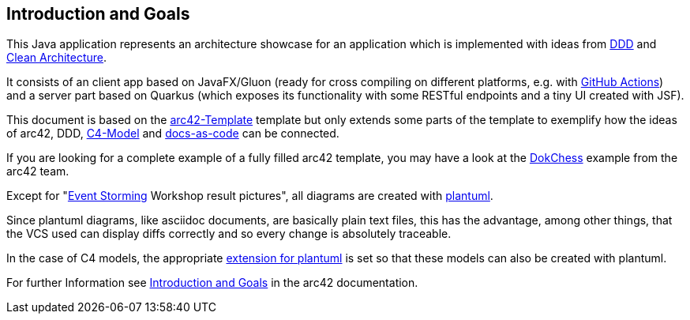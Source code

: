 [[section-introduction-and-goals]]
== Introduction and Goals

This Java application represents an architecture showcase for an application which is implemented with ideas from link:https://de.wikipedia.org/wiki/Domain-driven_Design[DDD] and link:https://blog.cleancoder.com/uncle-bob/2012/08/13/the-clean-architecture.html[Clean Architecture].

It consists of an client app based on JavaFX/Gluon (ready for cross compiling on different platforms, e.g. with link:https://gluonhq.com/use-github-actions-to-automate-your-gluon-build-and-release-cycle/[GitHub Actions]) and a server part based on Quarkus (which exposes its functionality with some RESTful endpoints and a tiny UI created with JSF).

This document is based on the link:https://arc42.org/overview[arc42-Template] template but only extends some parts of the template to exemplify how the ideas of arc42, DDD, link:https://c4model.com/[C4-Model] and link:https://docs-as-co.de/[docs-as-code] can be connected.

If you are looking for a complete example of a fully filled arc42 template, you may have a look at the link:https://www.dokchess.de/[DokChess] example from the arc42 team.

Except for "link:https://www.eventstorming.com/[Event Storming] Workshop result pictures", all diagrams are created with link:https://plantuml.com/[plantuml]. 

Since plantuml diagrams, like asciidoc documents, are basically plain text files, this has the advantage, among other things, that the VCS used can display diffs correctly and so every change is absolutely traceable.

In the case of C4 models, the appropriate link:https://github.com/plantuml-stdlib/C4-PlantUML[extension for plantuml] is set so that these models can also be created with plantuml.

For further Information see https://docs.arc42.org/section-1/[Introduction and Goals] in the arc42 documentation.
